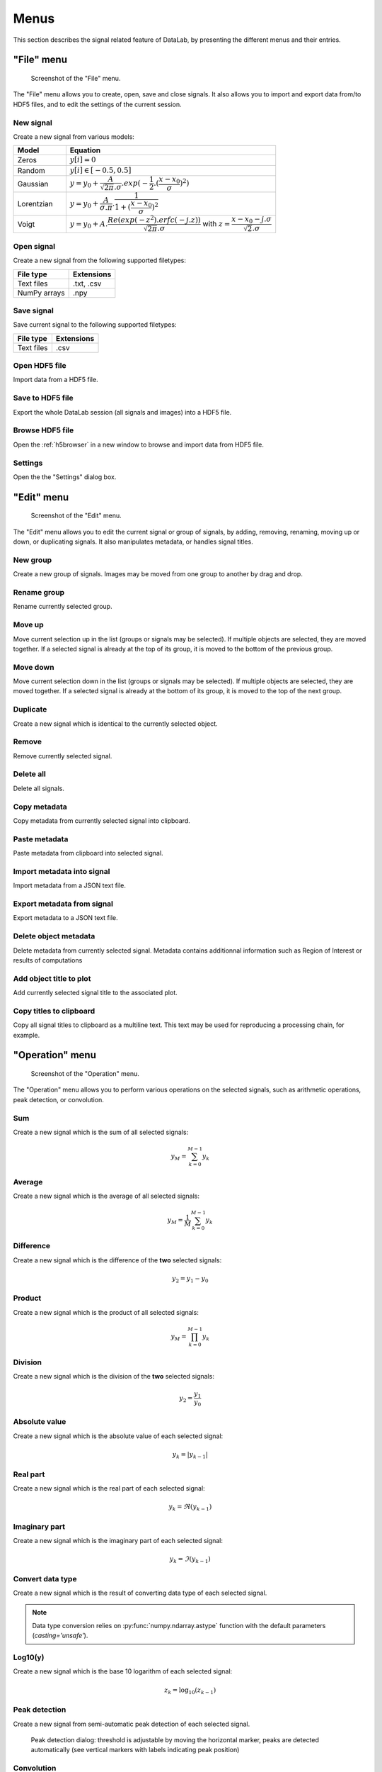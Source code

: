 Menus
=====

This section describes the signal related feature of DataLab, by presenting
the different menus and their entries.

"File" menu
-----------

.. figure:: /images/shots/s_file.png

    Screenshot of the "File" menu.

The "File" menu allows you to create, open, save and close signals. It also
allows you to import and export data from/to HDF5 files, and to edit the
settings of the current session.

New signal
^^^^^^^^^^

Create a new signal from various models:

.. list-table::
    :header-rows: 1
    :widths: 20, 80

    * - Model
      - Equation
    * - Zeros
      - :math:`y[i] = 0`
    * - Random
      - :math:`y[i] \in [-0.5, 0.5]`
    * - Gaussian
      - :math:`y = y_{0}+\dfrac{A}{\sqrt{2\pi}.\sigma}.exp(-\dfrac{1}{2}.(\dfrac{x-x_{0}}{\sigma})^2)`
    * - Lorentzian
      - :math:`y = y_{0}+\dfrac{A}{\sigma.\pi}.\dfrac{1}{1+(\dfrac{x-x_{0}}{\sigma})^2}`
    * - Voigt
      - :math:`y = y_{0}+A.\dfrac{Re(exp(-z^2).erfc(-j.z))}{\sqrt{2\pi}.\sigma}` with :math:`z = \dfrac{x-x_{0}-j.\sigma}{\sqrt{2}.\sigma}`

.. _open_signal:

Open signal
^^^^^^^^^^^

Create a new signal from the following supported filetypes:

.. list-table::
    :header-rows: 1

    * - File type
      - Extensions
    * - Text files
      - .txt, .csv
    * - NumPy arrays
      - .npy

Save signal
^^^^^^^^^^^

Save current signal to the following supported filetypes:

.. list-table::
    :header-rows: 1

    * - File type
      - Extensions
    * - Text files
      - .csv

Open HDF5 file
^^^^^^^^^^^^^^

Import data from a HDF5 file.

Save to HDF5 file
^^^^^^^^^^^^^^^^^

Export the whole DataLab session (all signals and images) into a HDF5 file.

Browse HDF5 file
^^^^^^^^^^^^^^^^

Open the :ref:`h5browser` in a new window to browse and import data from HDF5 file.

Settings
^^^^^^^^

Open the the "Settings" dialog box.

.. image:: /images/settings.png

"Edit" menu
-----------

.. figure:: /images/shots/s_edit.png

    Screenshot of the "Edit" menu.

The "Edit" menu allows you to edit the current signal or group of signals, by
adding, removing, renaming, moving up or down, or duplicating signals. It also
manipulates metadata, or handles signal titles.

New group
^^^^^^^^^

Create a new group of signals. Images may be moved from one group to another
by drag and drop.

Rename group
^^^^^^^^^^^^

Rename currently selected group.

Move up
^^^^^^^

Move current selection up in the list (groups or signals may be selected). If
multiple objects are selected, they are moved together. If a selected signal
is already at the top of its group, it is moved to the bottom of the previous
group.

Move down
^^^^^^^^^

Move current selection down in the list (groups or signals may be selected). If
multiple objects are selected, they are moved together. If a selected signal
is already at the bottom of its group, it is moved to the top of the next
group.

Duplicate
^^^^^^^^^

Create a new signal which is identical to the currently selected object.

Remove
^^^^^^

Remove currently selected signal.

Delete all
^^^^^^^^^^

Delete all signals.

Copy metadata
^^^^^^^^^^^^^

Copy metadata from currently selected signal into clipboard.

Paste metadata
^^^^^^^^^^^^^^

Paste metadata from clipboard into selected signal.

Import metadata into signal
^^^^^^^^^^^^^^^^^^^^^^^^^^^

Import metadata from a JSON text file.

Export metadata from signal
^^^^^^^^^^^^^^^^^^^^^^^^^^^

Export metadata to a JSON text file.

Delete object metadata
^^^^^^^^^^^^^^^^^^^^^^

Delete metadata from currently selected signal.
Metadata contains additionnal information such as Region of Interest
or results of computations

Add object title to plot
^^^^^^^^^^^^^^^^^^^^^^^^

Add currently selected signal title to the associated plot.

Copy titles to clipboard
^^^^^^^^^^^^^^^^^^^^^^^^

Copy all signal titles to clipboard as a multiline text.
This text may be used for reproducing a processing chain, for example.

"Operation" menu
----------------

.. figure:: /images/shots/s_operation.png

    Screenshot of the "Operation" menu.

The "Operation" menu allows you to perform various operations on the
selected signals, such as arithmetic operations, peak detection, or
convolution.

Sum
^^^

Create a new signal which is the sum of all selected signals:

.. math::
    y_{M} = \sum_{k=0}^{M-1}{y_{k}}

Average
^^^^^^^

Create a new signal which is the average of all selected signals:

.. math::
    y_{M} = \dfrac{1}{M}\sum_{k=0}^{M-1}{y_{k}}

Difference
^^^^^^^^^^

Create a new signal which is the difference of the **two** selected signals:

.. math::
    y_{2} = y_{1} - y_{0}

Product
^^^^^^^

Create a new signal which is the product of all selected signals:

.. math::
    y_{M} = \prod_{k=0}^{M-1}{y_{k}}

Division
^^^^^^^^

Create a new signal which is the division of the **two** selected signals:

.. math::
    y_{2} = \dfrac{y_{1}}{y_{0}}

Absolute value
^^^^^^^^^^^^^^

Create a new signal which is the absolute value of each selected signal:

.. math::
    y_{k} = |y_{k-1}|

Real part
^^^^^^^^^

Create a new signal which is the real part of each selected signal:

.. math::
    y_{k} = \Re(y_{k-1})

Imaginary part
^^^^^^^^^^^^^^

Create a new signal which is the imaginary part of each selected signal:

.. math::
    y_{k} = \Im(y_{k-1})

Convert data type
^^^^^^^^^^^^^^^^^

Create a new signal which is the result of converting data type of each selected signal.

.. note::

    Data type conversion relies on :py:func:`numpy.ndarray.astype` function with
    the default parameters (`casting='unsafe'`).

Log10(y)
^^^^^^^^

Create a new signal which is the base 10 logarithm of each selected signal:

.. math::
    z_{k} = \log_{10}(z_{k-1})

Peak detection
^^^^^^^^^^^^^^

Create a new signal from semi-automatic peak detection of each selected signal.

.. figure:: /images/shots/s_peak_detection.png

    Peak detection dialog: threshold is adjustable by moving the
    horizontal marker, peaks are detected automatically (see vertical
    markers with labels indicating peak position)

Convolution
^^^^^^^^^^^

Create a new signal which is the convolution of each selected signal
with respect to another signal.

This feature is based on SciPy's `scipy.signal.convolve <https://docs.scipy.org/doc/scipy/reference/generated/scipy.signal.convolve.html>`_ function.

ROI extraction
^^^^^^^^^^^^^^

Create a new signal from a user-defined Region of Interest (ROI).

.. figure:: /images/shots/s_roi_dialog.png

    ROI extraction dialog: the ROI is defined by moving the position
    and adjusting the width of an horizontal range.

Swap X/Y axes
^^^^^^^^^^^^^

Create a new signal which is the result of swapping X/Y data.

"Processing" menu
-----------------

.. figure:: /images/shots/s_processing.png

    Screenshot of the "Processing" menu.

The "Processing" menu allows you to perform various processing on the
selected signals, such as smoothing, normalization, or interpolation.

Normalize
^^^^^^^^^

Create a new signal which is the normalization of each selected signal
by maximum, amplitude, sum or energy:

.. list-table::
    :header-rows: 1
    :widths: 25, 75

    * - Parameter
      - Normalization
    * - Maximum
      - :math:`y_{1}= \dfrac{y_{0}}{max(y_{0})}`
    * - Amplitude
      - :math:`y_{1}= \dfrac{y_{0}'}{max(y_{0}')}` with :math:`y_{0}'=y_{0}-min(y_{0})`
    * - Sum
      - :math:`y_{1}= \dfrac{y_{0}}{\sum_{n=0}^{N}y_{0}[n]}`
    * - Energy
      - :math:`y_{1}= \dfrac{y_{0}}{\sum_{n=0}^{N}|y_{0}[n]|^2}`

Derivative
^^^^^^^^^^

Create a new signal which is the derivative of each selected signal.

Integral
^^^^^^^^

Create a new signal which is the integral of each selected signal.

Linear calibration
^^^^^^^^^^^^^^^^^^

Create a new signal which is a linear calibration of each selected signal
with respect to X or Y axis:

.. list-table::
    :header-rows: 1
    :widths: 40, 60

    * - Parameter
      - Linear calibration
    * - X-axis
      - :math:`x_{1} = a.x_{0} + b`
    * - Y-axis
      - :math:`y_{1} = a.y_{0} + b`

Gaussian filter
^^^^^^^^^^^^^^^

Compute 1D-Gaussian filter of each selected signal
(implementation based on `scipy.ndimage.gaussian_filter1d <https://docs.scipy.org/doc/scipy/reference/generated/scipy.ndimage.gaussian_filter1d.html>`_).

Moving average
^^^^^^^^^^^^^^

Compute moving average on :math:`M`
points of each selected signal, without border effect:

.. math::
    y_{1}[i]=\dfrac{1}{M}\sum_{j=0}^{M-1}y_{0}[i+j]

Moving median
^^^^^^^^^^^^^

Compute moving median of each selected signal
(implementation based on `scipy.signal.medfilt <https://docs.scipy.org/doc/scipy/reference/generated/scipy.signal.medfilt.html>`_).

Wiener filter
^^^^^^^^^^^^^

Compute Wiener filter of each selected signal
(implementation based on `scipy.signal.wiener <https://docs.scipy.org/doc/scipy/reference/generated/scipy.signal.wiener.html>`_).

FFT
^^^

Create a new signal which is the Fast Fourier Transform (FFT) of each selected signal.

Inverse FFT
^^^^^^^^^^^

Create a new signal which is the inverse FFT of each selected signal.

Interpolation
^^^^^^^^^^^^^

Create a new signal which is the interpolation of each selected signal
with respect to a second signal X-axis (which might be the same as one of
the selected signals).

The following interpolation methods are available:

.. list-table::
    :header-rows: 1
    :widths: 25, 75

    * - Method
      - Description
    * - Linear
      - Linear interpolation, using using NumPy's `interp <https://docs.scipy.org/doc/numpy/reference/generated/numpy.interp.html>`_ function
    * - Spline
      - Cubic spline interpolation, using using SciPy's `scipy.interpolate.splev <https://docs.scipy.org/doc/scipy/reference/generated/scipy.interpolate.splev.html>`_ function
    * - Quadratic
      - Quadratic interpolation, using using NumPy's `polyval <https://docs.scipy.org/doc/numpy/reference/generated/numpy.polyval.html>`_ function
    * - Cubic
      - Cubic interpolation, using using SciPy's `Akima1DInterpolator <https://docs.scipy.org/doc/scipy/reference/generated/scipy.interpolate.Akima1DInterpolator.html>`_ class
    * - Barycentric
      - Barycentric interpolation, using using SciPy's `BarycentricInterpolator <https://docs.scipy.org/doc/scipy/reference/generated/scipy.interpolate.BarycentricInterpolator.html>`_ class
    * - PCHIP
      - Piecewise Cubic Hermite Interpolating Polynomial (PCHIP) interpolation, using using SciPy's `PchipInterpolator <https://docs.scipy.org/doc/scipy/reference/generated/scipy.interpolate.PchipInterpolator.html>`_ class

Resampling
^^^^^^^^^^

Create a new signal which is the resampling of each selected signal.

The following parameters are available:

.. list-table::
    :header-rows: 1
    :widths: 25, 75

    * - Parameter
      - Description
    * - Method
      - Interpolation method (see previous section)
    * - Fill value
      - Interpolation fill value (see previous section)
    * - Xmin
      - Minimum X value
    * - Xmax
      - Maximum X value
    * - Mode
      - Resampling mode: step size or number of points
    * - Step size
      - Resampling step size
    * - Number of points
      - Resampling number of points

Detrending
^^^^^^^^^^

Create a new signal which is the detrending of each selected signal.
This features is based on SciPy's `scipy.signal.detrend <https://docs.scipy.org/doc/scipy/reference/generated/scipy.signal.detrend.html>`_ function.

The following parameters are available:

.. list-table::
    :header-rows: 1
    :widths: 25, 75

    * - Parameter
      - Description
    * - Method
      - Detrending method: 'linear' or 'constant'. See SciPy's `scipy.signal.detrend <https://docs.scipy.org/doc/scipy/reference/generated/scipy.signal.detrend.html>`_ function.

Lorentzian, Voigt, Polynomial and Multi-Gaussian fit
^^^^^^^^^^^^^^^^^^^^^^^^^^^^^^^^^^^^^^^^^^^^^^^^^^^^

Open an interactive curve fitting tool in a modal dialog box.

.. list-table::
    :header-rows: 1
    :widths: 20, 80

    * - Model
      - Equation
    * - Gaussian
      - :math:`y = y_{0}+\dfrac{A}{\sqrt{2\pi}.\sigma}.exp(-\dfrac{1}{2}.(\dfrac{x-x_{0}}{\sigma})^2)`
    * - Lorentzian
      - :math:`y = y_{0}+\dfrac{A}{\sigma.\pi}.\dfrac{1}{1+(\dfrac{x-x_{0}}{\sigma})^2}`
    * - Voigt
      - :math:`y = y_{0}+A.\dfrac{Re(exp(-z^2).erfc(-j.z))}{\sqrt{2\pi}.\sigma}` with :math:`z = \dfrac{x-x_{0}-j.\sigma}{\sqrt{2}.\sigma}`
    * - Multi-Gaussian
      - :math:`y = y_{0}+\sum_{i=0}^{K}\dfrac{A_{i}}{\sqrt{2\pi}.\sigma_{i}}.exp(-\dfrac{1}{2}.(\dfrac{x-x_{0,i}}{\sigma_{i}})^2)`

"Computing" menu
----------------

.. figure:: /images/shots/s_computing.png

    Screenshot of the "Computing" menu.

The "Computing" menu allows you to perform various computations on the
selected signals, such as statistics, full width at half-maximum, or
full width at 1/e².

.. note::

    In DataLab vocabulary, a "computing" is a feature that computes a scalar
    result from a signal. This result is stored as metadata, and thus attached
    to signal. This is different from a "processing" which creates a new signal
    from an existing one.

Edit regions of interest
^^^^^^^^^^^^^^^^^^^^^^^^

Open a dialog box to setup multiple Region Of Interests (ROI).
ROI are stored as metadata, and thus attached to signal.

ROI definition dialog is exactly the same as ROI extraction (see above):
the ROI is defined by moving the position and adjusting the width of an
horizontal range.

.. figure:: /images/shots/s_roi_signal.png

    A signal with an ROI.

Remove regions of interest
^^^^^^^^^^^^^^^^^^^^^^^^^^

Remove all defined ROI for selected object(s).

Statistics
^^^^^^^^^^

Compute statistics on selected signal and show a summary table.

.. figure:: /images/shots/s_stats.png

    Example of statistical summary table: each row is associated to an ROI
    (the first row gives the statistics for the whole data).

Full width at half-maximum
^^^^^^^^^^^^^^^^^^^^^^^^^^

Fit data to a Gaussian, Lorentzian or Voigt model using
least-square method.
Then, compute the full width at half-maximum value.

.. figure:: /images/shots/s_fwhm.png

    The computed result is displayed as an annotated segment.

Full width at 1/e²
^^^^^^^^^^^^^^^^^^

Fit data to a Gaussian model using least-square method.
Then, compute the full width at 1/e².

.. note:: Computed scalar results are systematically stored as metadata.
    Metadata is attached to signal and serialized with it when exporting
    current session in a HDF5 file.

"View" menu
-----------

.. figure:: /images/shots/s_view.png

    Screenshot of the "View" menu.

The "View" menu allows you to visualize the current signal or group of signals.
It also allows you to show/hide titles, to enable/disable anti-aliasing, or to
refresh the visualization.

View in a new window
^^^^^^^^^^^^^^^^^^^^

Open a new window to visualize and the selected signals.

In the separate window, you may visualize your data more comfortably
(e.g., by maximizing the window) and you may also annotate the data.

.. seealso::
    See :ref:`ref-to-signal-annotations` for more details on annotations.

Show graphical object titles
^^^^^^^^^^^^^^^^^^^^^^^^^^^^

Show/hide titles of computing results or annotations.

Auto-refresh
^^^^^^^^^^^^

Automatically refresh the visualization when the data changes.
When enabled (default), the plot view is automatically refreshed when the
data changes. When disabled, the plot view is not refreshed until you
manually refresh it by clicking the "Refresh manually" button in the
toolbar. Even though the refresh algorithm is optimized, it may still
take some time to refresh the plot view when the data changes, especially
when the data set is large. Therefore, you may want to disable the
auto-refresh feature when you are working with large data sets,
and enable it again when you are done. This will avoid unnecessary
refreshes.

Refresh manually
^^^^^^^^^^^^^^^^

Refresh the visualization manually. This triggers a refresh of the plot
view, even if the auto-refresh feature is disabled.

Curve anti-aliasing
^^^^^^^^^^^^^^^^^^^

Enable/disable anti-aliasing of curves. Anti-aliasing makes the curves
look smoother, but it may also make them look less sharp.

.. note::
    Anti-aliasing is enabled by default.

.. warning::
    Anti-aliasing may slow down the visualization, especially when
    working with large data sets.

Other menu entries
^^^^^^^^^^^^^^^^^^

Show/hide panels or toolbars.

"?" menu
--------

.. figure:: /images/shots/s_help.png

    Screenshot of the "?" menu.

The "?" menu allows you to access the online documentation, to show log files,
to show information regarding your DataLab installation, and to show the
"About DataLab" dialog box.

Online or Local documentation
^^^^^^^^^^^^^^^^^^^^^^^^^^^^^

Open the online or local documentation:

.. image:: /images/shots/doc_online.png

Show log files
^^^^^^^^^^^^^^

Open DataLab log viewer

.. seealso::
    See :ref:`ref-to-logviewer` for more details on log viewer.

About DataLab installation
^^^^^^^^^^^^^^^^^^^^^^^^^^

Show information regarding your DataLab installation (this
is typically needed for submitting a bug report).

.. seealso::
    See :ref:`ref-to-instviewer` for more details on this dialog box.

About
^^^^^

Open the "About DataLab" dialog box:

.. image:: /images/shots/about.png
